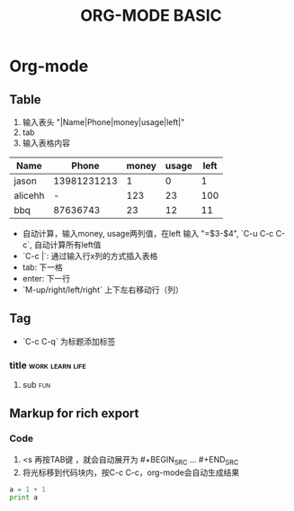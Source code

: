 #+TITLE: ORG-MODE BASIC

* Org-mode

** Table

1. 输入表头 "|Name|Phone|money|usage|left|"
2. tab
3. 输入表格内容

| Name    |       Phone | money | usage | left |
|---------+-------------+-------+-------+------|
| jason   | 13981231213 |     1 |     0 |    1 |
| alicehh |           - |   123 |    23 |  100 |
| bbq     |    87636743 |    23 |    12 |   11 |
#+TBLFM: $5=$3-$4


- 自动计算，输入money, usage两列值，在left 输入 "=$3-$4", `C-u C-c C-c`, 自动计算所有left值
- `C-c |`: 通过输入行x列的方式插入表格
- tab: 下一格
- enter: 下一行
- `M-up/right/left/right` 上下左右移动行（列）


** Tag

- `C-c C-q` 为标题添加标签

*** title						    :work:learn:life:

**** sub								:fun:

** Markup for rich export

*** Code

1. <s 再按TAB键 ，就会自动展开为 #+BEGIN_SRC ... #+END_SRC
2. 将光标移到代码块内，按C-c C-c，org-mode会自动生成结果


#+BEGIN_SRC python :results output
a = 1 + 1
print a
#+END_SRC

#+RESULTS:
: 2


